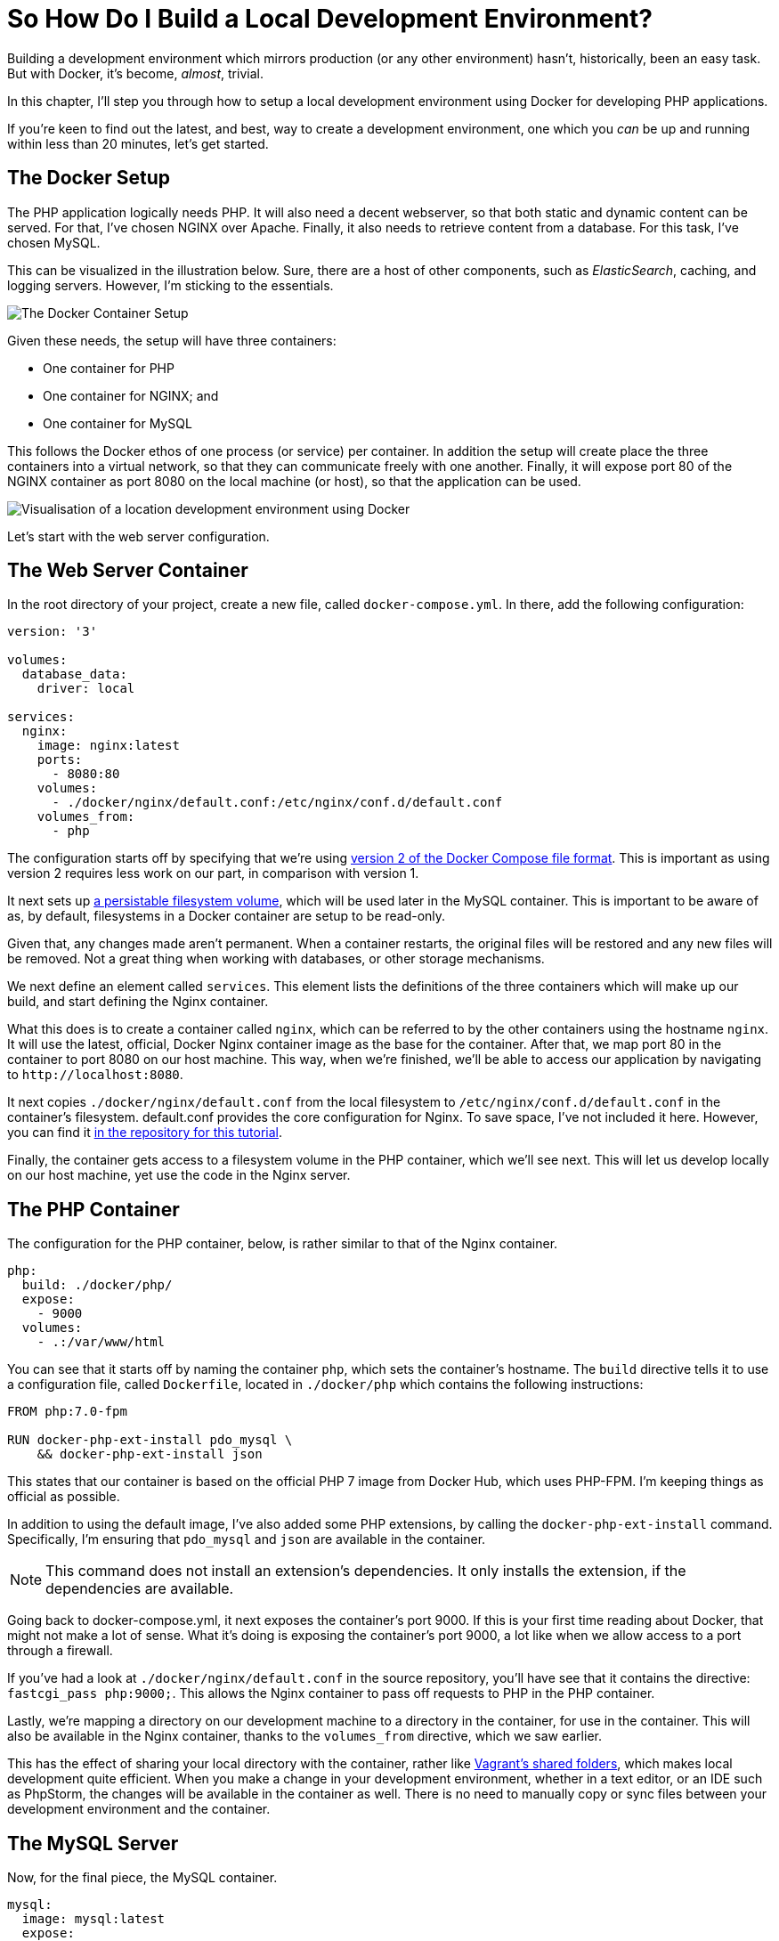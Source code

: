 = So How Do I Build a Local Development Environment?

Building a development environment which mirrors production (or any other environment) hasn't, historically, been an easy task.
But with Docker, it's become, _almost_, trivial.

In this chapter, I'll step you through how to setup a local development environment using Docker for developing PHP applications.

If you're keen to find out the latest, and best, way to create a development environment, one which you _can_ be up and running within less than 20 minutes, let's get started.

== The Docker Setup

The PHP application logically needs PHP.
It will also need a decent webserver, so that both static and dynamic content can be served.
For that, I've chosen NGINX over Apache.
Finally, it also needs to retrieve content from a database. 
For this task, I've chosen MySQL.

This can be visualized in the illustration below.
Sure, there are a host of other components, such as _ElasticSearch_, caching, and logging servers. 
However, I'm sticking to the essentials.

image::docker-design.png[The Docker Container Setup]

Given these needs, the setup will have three containers:

- One container for PHP
- One container for NGINX; and
- One container for MySQL

This follows the Docker ethos of one process (or service) per container.
In addition the setup will create place the three containers into a virtual network, so that they can communicate freely with one another.
Finally, it will expose port 80 of the NGINX container as port 8080 on the local machine (or host), so that the application can be used.

image::docker-local-development-environment-simple-illustration.jpg[Visualisation of a location development environment using Docker]

Let's start with the web server configuration.

== The Web Server Container

In the root directory of your project, create a new file, called `docker-compose.yml`.
In there, add the following configuration:

[source,yaml]
----
version: '3'

volumes:
  database_data:
    driver: local

services:
  nginx:
    image: nginx:latest
    ports:
      - 8080:80
    volumes:
      - ./docker/nginx/default.conf:/etc/nginx/conf.d/default.conf
    volumes_from:
      - php
----

The configuration starts off by specifying that we're using https://docs.docker.com/compose/compose-file/#/version-2[version 2 of the Docker Compose file format].
This is important as using version 2 requires less work on our part, in comparison with version 1.

It next sets up http://container-solutions.com/understanding-volumes-docker/[a persistable filesystem volume], which will be used later in the MySQL container.
This is important to be aware of as, by default, filesystems in a Docker container are setup to be read-only.

Given that, any changes made aren't permanent.
When a container restarts, the original files will be restored and any new files will be removed.
Not a great thing when working with databases, or other storage mechanisms.

We next define an element called `services`.
This element lists the definitions of the three containers which will make up our build, and start defining the Nginx container.

What this does is to create a container called `nginx`, which can be referred to by the other containers using the hostname `nginx`.
It will use the latest, official, Docker Nginx container image as the base for the container.
After that, we map port 80 in the container to port 8080 on our host machine.
This way, when we're finished, we'll be able to access our application by navigating to `+http://localhost:8080+`.

It next copies `./docker/nginx/default.conf` from the local filesystem to `/etc/nginx/conf.d/default.conf` in the container's filesystem.
default.conf provides the core configuration for Nginx.
To save space, I've not included it here.
However, you can find it https://raw.githubusercontent.com/settermjd/docker-for-local-development/master/docker/nginx/default.conf[in the repository for this tutorial].

Finally, the container gets access to a filesystem volume in the PHP container, which we'll see next.
This will let us develop locally on our host machine, yet use the code in the Nginx server.

== The PHP Container

The configuration for the PHP container, below, is rather similar to that of the Nginx container.

[source,yaml]
----
php:
  build: ./docker/php/
  expose:
    - 9000
  volumes:
    - .:/var/www/html
----

You can see that it starts off by naming the container `php`, which sets the container's hostname.
The `build` directive tells it to use a configuration file, called `Dockerfile`, located in `./docker/php` which contains the following instructions:

[source,yaml]
----
FROM php:7.0-fpm

RUN docker-php-ext-install pdo_mysql \
    && docker-php-ext-install json
----

This states that our container is based on the official PHP 7 image from Docker Hub, which uses PHP-FPM.
I'm keeping things as official as possible.

In addition to using the default image, I've also added some PHP extensions, by calling the `docker-php-ext-install` command.
Specifically, I'm ensuring that `pdo_mysql` and `json` are available in the container.

NOTE: This command does not install an extension's dependencies.
It only installs the extension, if the dependencies are available.

Going back to docker-compose.yml, it next exposes the container's port 9000.
If this is your first time reading about Docker, that might not make a lot of sense.
What it's doing is exposing the container's port 9000, a lot like when we allow access to a port through a firewall.

If you've had a look at `./docker/nginx/default.conf` in the source repository, you'll have see that it contains the directive: `fastcgi_pass php:9000;`.
This allows the Nginx container to pass off requests to PHP in the PHP container.

Lastly, we're mapping a directory on our development machine to a directory in the container, for use in the container.
This will also be available in the Nginx container, thanks to the `volumes_from` directive, which we saw earlier.

This has the effect of sharing your local directory with the container, rather like https://www.vagrantup.com/docs/synced-folders/[Vagrant's shared folders], which makes local development quite efficient.
When you make a change in your development environment, whether in a text editor, or an IDE such as PhpStorm, the changes will be available in the container as well.
There is no need to manually copy or sync files between your development environment and the container.

== The MySQL Server

Now, for the final piece, the MySQL container.

[source,yaml]
----
mysql:
  image: mysql:latest
  expose:
    - 3306
  volumes:
    - database_data:/var/lib/mysql
  environment:
    MYSQL_ROOT_PASSWORD: secret
    MYSQL_DATABASE: project
    MYSQL_USER: project
    MYSQL_PASSWORD: project
----

As with the other containers, we've given it a name (and hostname): `mysql`.
We are using the official MySQL container image, from https://hub.docker.com/[DockerHub] as the foundation for it and exposing port 3306, the standard MySQL port, which was referred to in the PHP container.

Next, using the `volumes` directive, we're making any changes in `/var/lib/mysql`, where MySQL will store its data files, permanent.
We then finish up setting four environment variables, which the MySQL server needs.
These are for the root MySQL password, the name of the database to create, and an application username and password.

== Booting the Docker Containers

Now that we've configured the containers let's make use of them.
From the terminal, in the root directory of your project, run the following command:

----
docker-compose up -d
----

What this will do, is to look for `docker-compose.yml` in the same directory for the instructions it needs to build the containers, and then start them.
After they start, Docker will go into daemon mode.

When you run this, you'll see each container being created and started.
If this is the first time that you've created and launched the containers, then the base images will have to be first downloaded, before the containers can be created on top of them.

This may take a few minutes, based on the speed of your connection.
However, after the first time, they'll usually be booted in under a minute.

With them created, you're ready to use them.
At this point, in a browser, navigate to `http://localhost:8080`, where you'll see your application running, which renders https://matthewsetter.com/zend-expressive-introduction[the standard Zend Expressive Skeleton Project home page].

== Chapter Recap

That's how to use Docker to build a local development environment for Zend Expressive (or any PHP) application.
We have one container which runs PHP, one which runs Nginx, and one which runs MySQL;
all able to talk to each other as needed.

You could say that we can now build environments a lot like we can build code—in a modular fashion.
It's a fair way of thinking about it.
Why shouldn't we be able to do so?

I appreciate this has been quite a rapid run-through.
But it has covered the basics required to get you started.
We haven't looked too deeply into how Docker works, nor gone too far beyond the basics.
